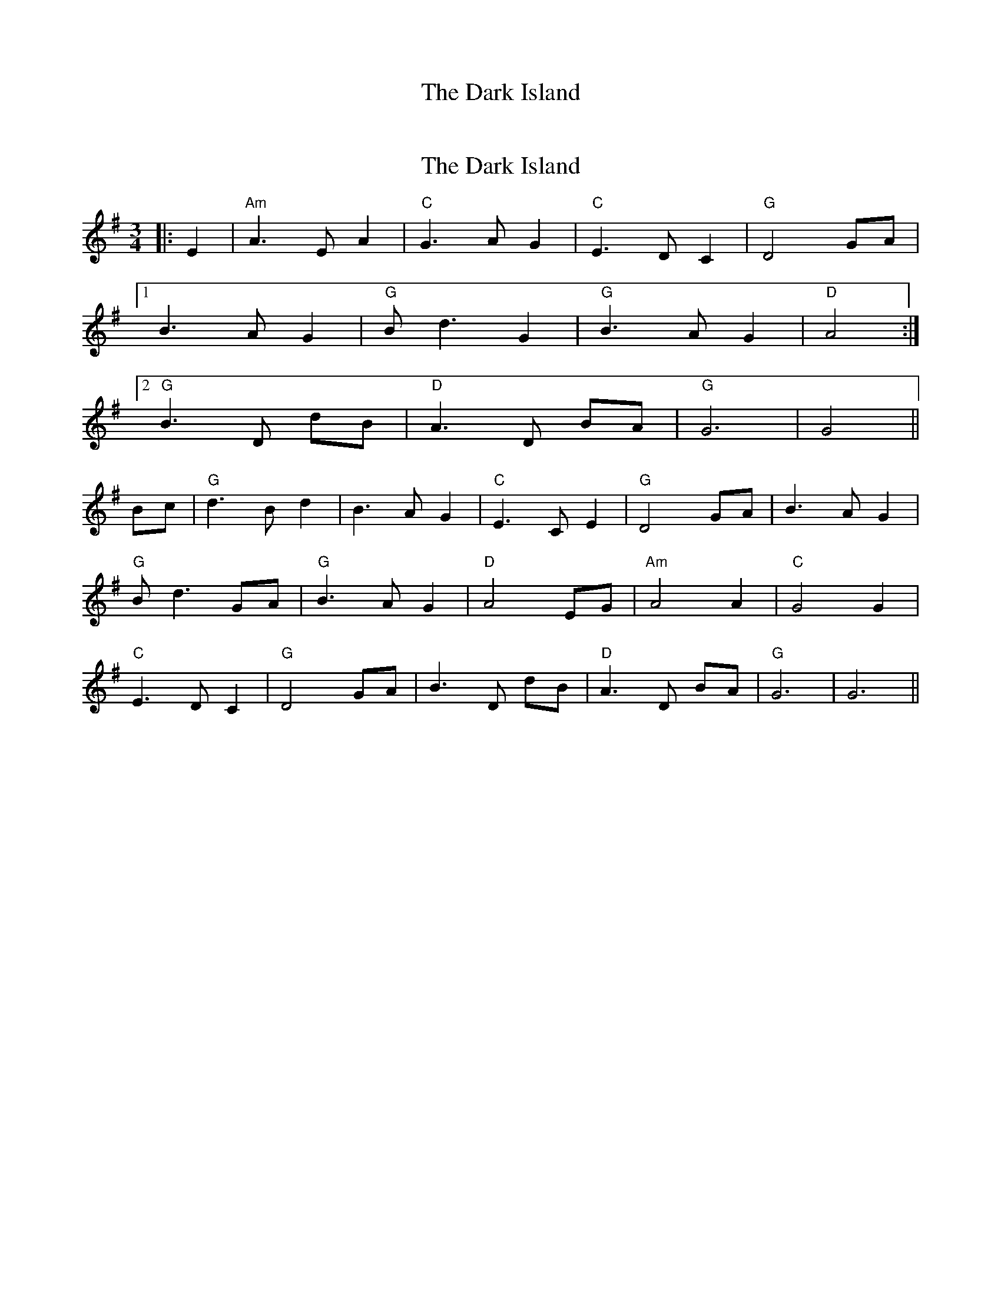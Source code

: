 X: 1
T: The Dark Island
R: waltz
M: 3/4
L: 1/8
Z: Contributed 2015-12-22 17:37:56 by Linda Dewar linda.dewar@gmail.com
K: Gmaj
X: 2
T: The Dark Island
R: waltz
M: 3/4
L: 1/8
K: Gmaj
|: E2 | "Am" A3 E A2 | "C" G3 A G2 | "C" E3 D C2 | "G" D4 GA |
[1 B3 A G2 | "G" B d3 G2 | "G" B3 A G2 | "D" A4 :|
[2 "G" B3 D dB | "D" A3 D BA | "G" G6 | G4 ||
Bc | "G" d3 B d2 | B3 A G2 | "C" E3 C E2 | "G" D4 GA | B3 A G2 |
"G" B d3 GA | "G" B3 A G2 | "D" A4 EG | "Am" A4 A2 | "C" G4 G2 |
"C" E3 D C2 | "G" D4 GA | B3 D dB | "D" A3 D BA | "G" G6 | G6 ||
